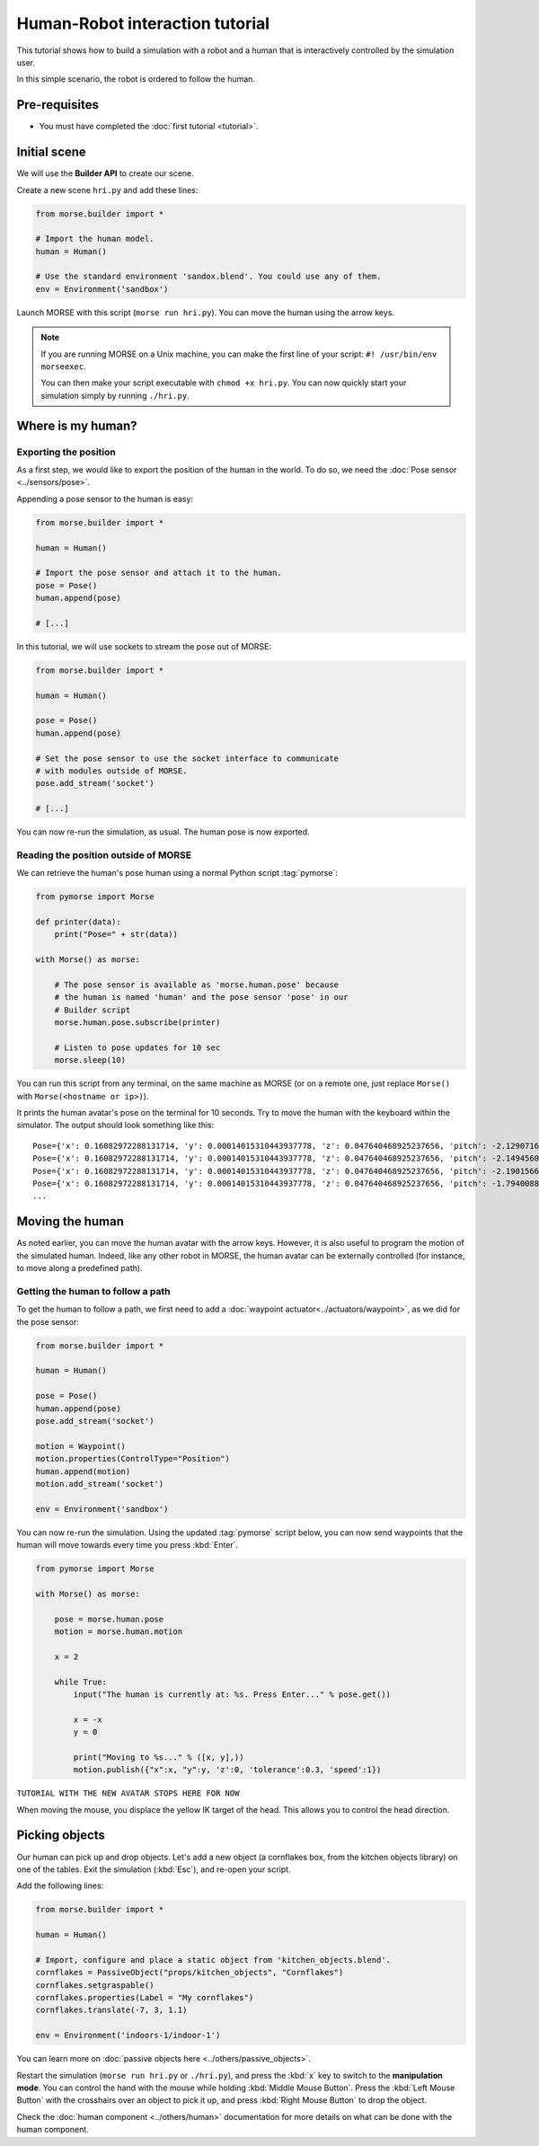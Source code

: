 Human-Robot interaction tutorial
================================

This tutorial shows how to build a simulation with a robot and a human that
is interactively controlled by the simulation user.

In this simple scenario, the robot is ordered to follow the human.


Pre-requisites
--------------

- You must have completed the :doc:`first tutorial <tutorial>`.

Initial scene
-------------

We will use the **Builder API** to create our scene.

Create a new scene ``hri.py`` and add these lines:

.. code-block:: python

    from morse.builder import *

    # Import the human model.
    human = Human()

    # Use the standard environment 'sandox.blend'. You could use any of them.
    env = Environment('sandbox')

Launch MORSE with this script (``morse run hri.py``). You can move the
human using the arrow keys.

.. note:: 
    If you are running MORSE on a Unix machine, you can make the first
    line of your script: ``#! /usr/bin/env morseexec``.
    
    You can then make your script executable with ``chmod +x hri.py``.
    You can now quickly start your simulation simply by running ``./hri.py``.


Where is my human?
------------------

Exporting the position
++++++++++++++++++++++

As a first step, we would like to export the position of the human in the world.
To do so, we need the :doc:`Pose sensor <../sensors/pose>`.

Appending a pose sensor to the human is easy:

.. code-block:: python

    from morse.builder import *

    human = Human()

    # Import the pose sensor and attach it to the human.
    pose = Pose()
    human.append(pose)

    # [...]

In this tutorial, we will use sockets to stream the pose out of MORSE:

.. code-block:: python

    from morse.builder import *

    human = Human()

    pose = Pose()
    human.append(pose)

    # Set the pose sensor to use the socket interface to communicate 
    # with modules outside of MORSE.
    pose.add_stream('socket')

    # [...]

You can now re-run the simulation, as usual. The human pose is now exported.

Reading the position outside of MORSE
+++++++++++++++++++++++++++++++++++++

We can retrieve the human's pose human using a normal Python script
:tag:`pymorse`:

.. code-block:: python

    from pymorse import Morse

    def printer(data):
        print("Pose=" + str(data))

    with Morse() as morse:

        # The pose sensor is available as 'morse.human.pose' because
        # the human is named 'human' and the pose sensor 'pose' in our
        # Builder script
        morse.human.pose.subscribe(printer)

        # Listen to pose updates for 10 sec
        morse.sleep(10)

You can run this script from any terminal, on the same machine as MORSE (or on
a remote one, just replace ``Morse()`` with ``Morse(<hostname or ip>)``).

It prints the human avatar's pose on the terminal for 10 seconds. Try to
move the human with the keyboard within the simulator. The output should look
something like this::

    Pose={'x': 0.16082972288131714, 'y': 0.00014015310443937778, 'z': 0.047640468925237656, 'pitch': -2.1290716745170357e-08, 'roll': 1.0065883238041806e-08, 'timestamp': 1444319642.4115114, 'yaw': 0.0001225958694703877}
    Pose={'x': 0.16082972288131714, 'y': 0.00014015310443937778, 'z': 0.047640468925237656, 'pitch': -2.1494560797918894e-08, 'roll': 1.0039565623287672e-08, 'timestamp': 1444319642.4276326, 'yaw': 0.0001225958694703877}
    Pose={'x': 0.16082972288131714, 'y': 0.00014015310443937778, 'z': 0.047640468925237656, 'pitch': -2.1901566782389637e-08, 'roll': 1.0047403797841525e-08, 'timestamp': 1444319642.444707, 'yaw': 0.0001225958694703877}
    Pose={'x': 0.16082972288131714, 'y': 0.00014015310443937778, 'z': 0.047640468925237656, 'pitch': -1.7940088525847386e-08, 'roll': 1.0114515447412487e-08, 'timestamp': 1444319642.4619052, 'yaw': 0.0001225958694703877}
    ...

Moving the human
----------------

As noted earlier, you can move the human avatar with the arrow keys. However,
it is also useful to program the motion of the simulated human. Indeed, like any
other robot in MORSE, the human avatar can be externally controlled (for
instance, to move along a predefined path).

Getting the human to follow a path
++++++++++++++++++++++++++++++++++

To get the human to follow a path, we first need to add a :doc:`waypoint actuator<../actuators/waypoint>`, as we did for the pose sensor:

.. code-block:: python

    from morse.builder import *

    human = Human()

    pose = Pose()
    human.append(pose)
    pose.add_stream('socket')

    motion = Waypoint()
    motion.properties(ControlType="Position")
    human.append(motion)
    motion.add_stream('socket')

    env = Environment('sandbox')


You can now re-run the simulation. Using the updated :tag:`pymorse` script
below, you can now send waypoints that the human will move towards every time you press
:kbd:`Enter`.

.. code-block:: python

    from pymorse import Morse

    with Morse() as morse:

        pose = morse.human.pose
        motion = morse.human.motion

        x = 2

        while True:
            input("The human is currently at: %s. Press Enter..." % pose.get())

            x = -x
            y = 0

            print("Moving to %s..." % ([x, y],))
            motion.publish({"x":x, "y":y, 'z':0, 'tolerance':0.3, 'speed':1})


``TUTORIAL WITH THE NEW AVATAR STOPS HERE FOR NOW``

When moving the mouse, you displace the yellow IK target of the head. This
allows you to control the head direction.


Picking objects
---------------

Our human can pick up and drop objects. Let's add a new object (a cornflakes
box, from the kitchen objects library) on one of the tables. Exit the
simulation (:kbd:`Esc`), and re-open your script.

Add the following lines:

.. code-block:: python

    from morse.builder import *

    human = Human()

    # Import, configure and place a static object from 'kitchen_objects.blend'.
    cornflakes = PassiveObject("props/kitchen_objects", "Cornflakes")
    cornflakes.setgraspable()
    cornflakes.properties(Label = "My cornflakes")
    cornflakes.translate(-7, 3, 1.1)

    env = Environment('indoors-1/indoor-1')

You can learn more on :doc:`passive objects here <../others/passive_objects>`.

.. image:: ../../../media/hri_cornflakes.jpg 
  :align: center

Restart the simulation (``morse run hri.py`` or ``./hri.py``), and press the :kbd:`x` key
to switch to the **manipulation mode**. You can control the hand with the mouse
while holding :kbd:`Middle Mouse Button`. Press the :kbd:`Left Mouse Button`
with the crosshairs over an object to pick it up, and press :kbd:`Right Mouse
Button` to drop the object.

.. image:: ../../../media/hri_cornflakes_pickup.jpg 
  :align: center

Check the :doc:`human component <../others/human>` documentation for more details on what can be done
with the human component.





